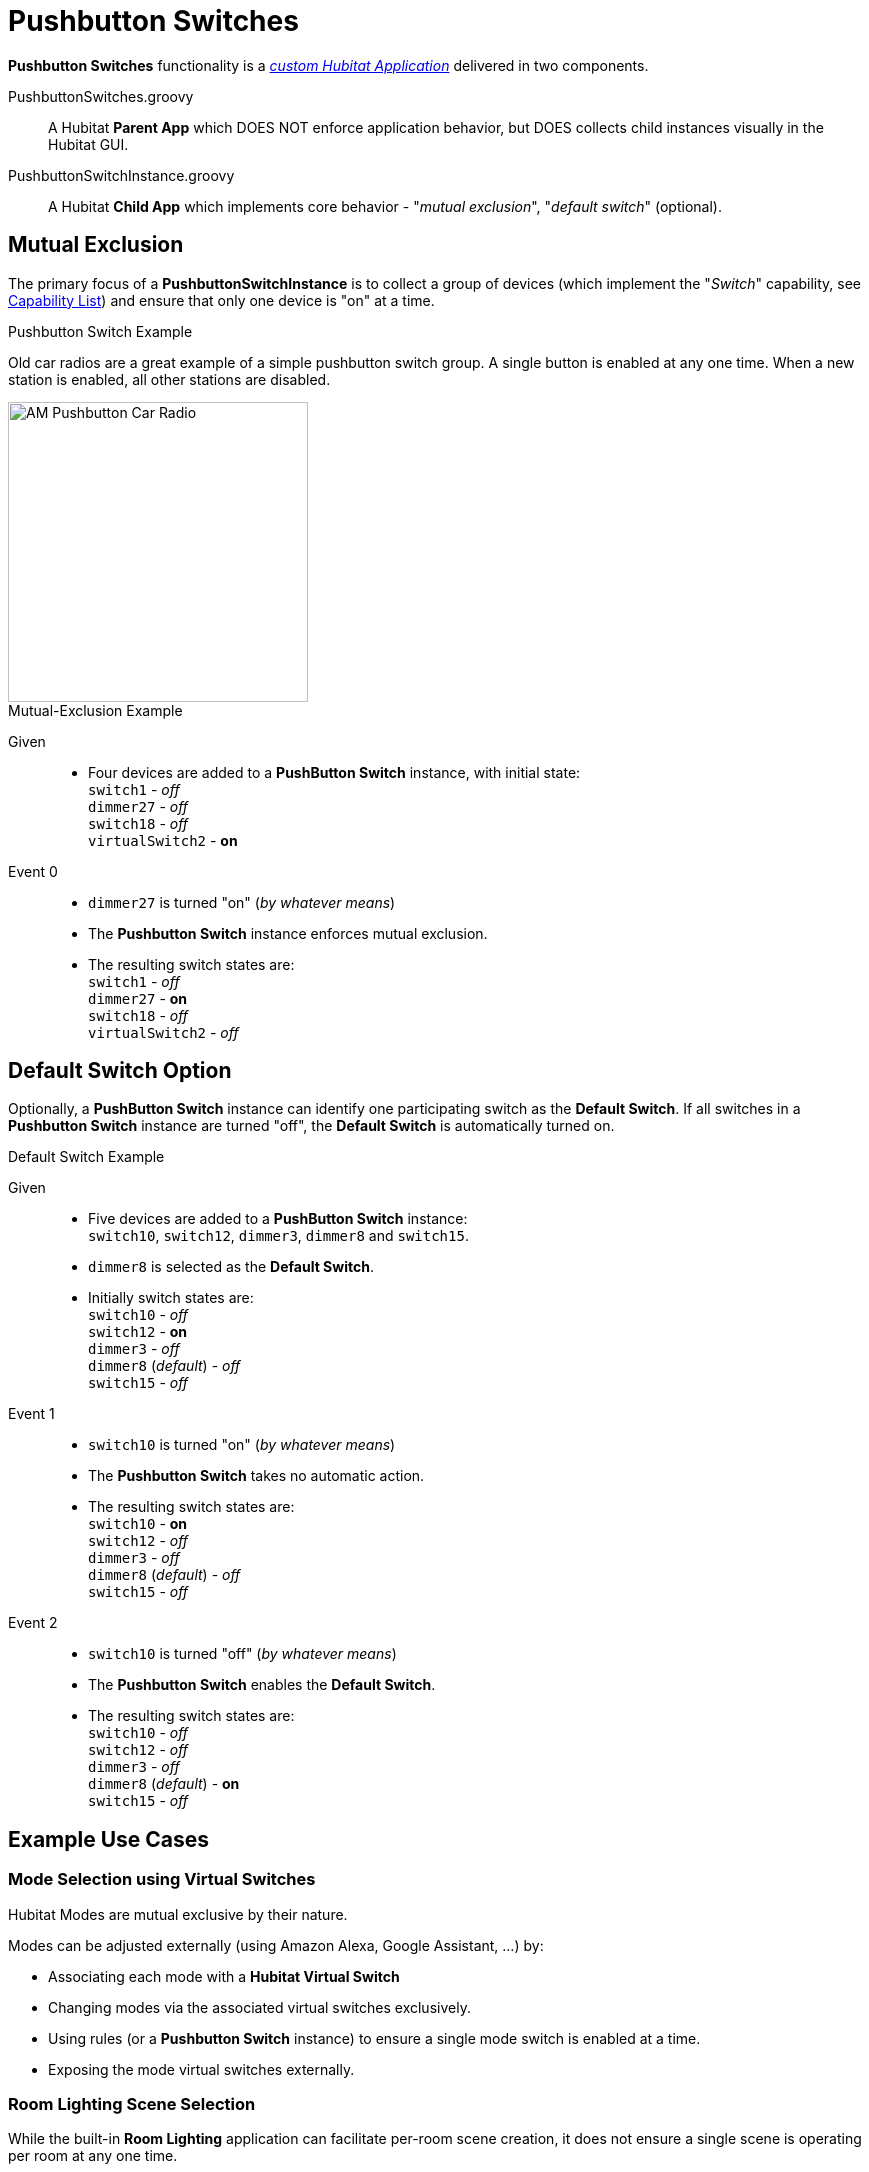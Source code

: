 //cSpell:words dotfile, dotfiles imagesdir prefs
:imagesdir: images
:dev-app: https://docs2.hubitat.com/developer/app/overview["custom Hubitat Application", window=read-ref,opts=”noopener,nofollow”]
:capability-list: https://docs2.hubitat.com/developer/driver/capability-list["Capability List"], window=read-ref,opts=”noopener,nofollow”]

= Pushbutton Switches

*Pushbutton Switches* functionality is a https://docs2.hubitat.com/developer/app/overview["_custom Hubitat Application_", window=read-ref,opts=”noopener,nofollow”] delivered in two components.

====
PushbuttonSwitches.groovy:: A Hubitat *Parent App* which DOES NOT enforce application behavior, but DOES collects child instances visually in the Hubitat GUI.

PushbuttonSwitchInstance.groovy:: A Hubitat *Child App* which implements core behavior - "_mutual exclusion_", "_default switch_" (optional).
====

== Mutual Exclusion
The primary focus of a *PushbuttonSwitchInstance* is to collect a group of devices (which implement the "_Switch_" capability, see https://docs2.hubitat.com/developer/driver/capability-list["Capability List", window=read-ref,opts=”noopener,nofollow”]) and ensure that only one device is "on" at a time.

.Pushbutton Switch Example
Old car radios are a great example of a simple pushbutton switch group. A single button is enabled at any one time. When a new station is enabled, all other stations are disabled.

image::pushbutton-car-radio.jpg[AM Pushbutton Car Radio,300,align="center"]

.Mutual-Exclusion Example
Given::
* Four devices are added to a *PushButton Switch* instance, with initial state: +
`switch1` - _off_ +
`dimmer27` - _off_ +
`switch18` - _off_ +
`virtualSwitch2` - *on*
Event 0::
* `dimmer27` is turned "on" (_by whatever means_)
* The *Pushbutton Switch* instance enforces mutual exclusion.
* The resulting switch states are: +
`switch1` - _off_ +
`dimmer27` - *on* +
`switch18` - _off_ +
`virtualSwitch2` - _off_

== Default Switch Option
Optionally, a *PushButton Switch* instance can identify one participating switch as the *Default Switch*. If all switches in a *Pushbutton Switch* instance are turned "off", the *Default Switch* is automatically turned on.

.Default Switch Example
Given::
* Five devices are added to a *PushButton Switch* instance: +
`switch10`, `switch12`, `dimmer3`, `dimmer8` and `switch15`.
* `dimmer8` is selected as the *Default Switch*.
* Initially switch states are: +
`switch10` - _off_ +
`switch12` - *on* +
`dimmer3` - _off_ +
`dimmer8` (_default_) - _off_ +
`switch15` - _off_
Event 1::
* `switch10` is turned "on" (_by whatever means_)
* The *Pushbutton Switch* takes no automatic action.
* The resulting switch states are: +
`switch10` - *on* +
`switch12` - _off_ +
`dimmer3` - _off_ +
`dimmer8` (_default_) - _off_ +
`switch15` - _off_
Event 2::
* `switch10` is turned "off" (_by whatever means_)
* The *Pushbutton Switch* enables the *Default Switch*.
* The resulting switch states are: +
`switch10` - _off_ +
`switch12` - _off_ +
`dimmer3` - _off_ +
`dimmer8` (_default_) - *on* +
`switch15` - _off_

== Example Use Cases

=== Mode Selection using Virtual Switches
Hubitat Modes are mutual exclusive by their nature.

Modes can be adjusted externally (using Amazon Alexa, Google Assistant, ...) by:

* Associating each mode with a *Hubitat Virtual Switch*
* Changing modes via the associated virtual switches exclusively.
* Using rules (or a *Pushbutton Switch* instance) to ensure a single mode switch is enabled at a time.
* Exposing the mode virtual switches externally.

=== Room Lighting Scene Selection
While the built-in *Room Lighting* application can facilitate per-room scene creation, it does not ensure a single scene is operating per room at any one time.

A per-room *Pushbutton Switch* instance can be used as the basis for developing mutually-exclusive per-room scenes.
